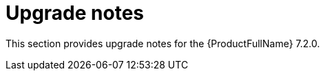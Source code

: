 :_template-generated: 2024-12-04
:_mod-docs-content-type: REFERENCE

[id="upgrade-notes-7-2-0_{context}"]
= Upgrade notes

This section provides upgrade notes for the {ProductFullName} 7.2.0.

// Information waiting for Nandini

